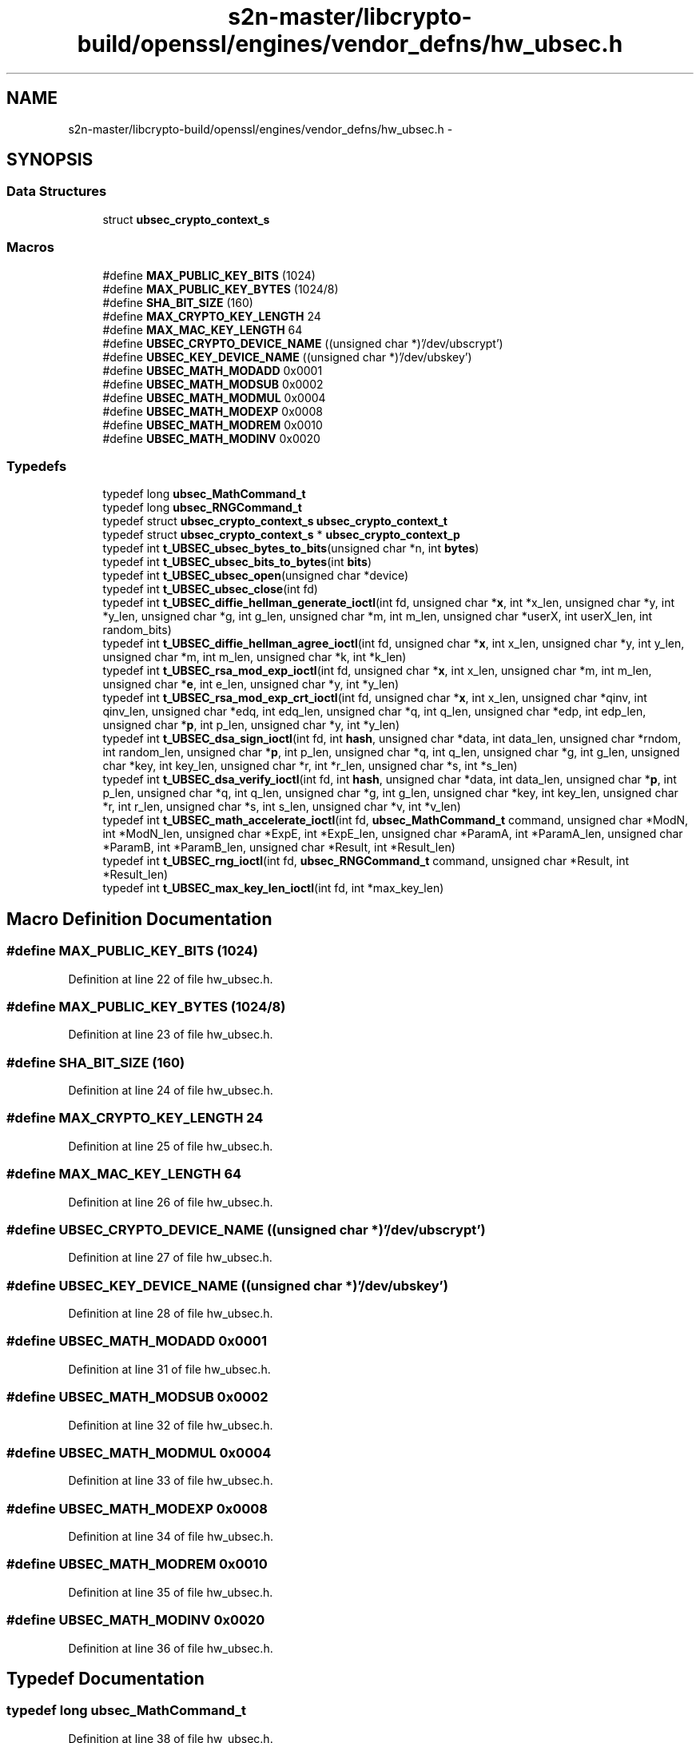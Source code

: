 .TH "s2n-master/libcrypto-build/openssl/engines/vendor_defns/hw_ubsec.h" 3 "Fri Aug 19 2016" "s2n-doxygen-full" \" -*- nroff -*-
.ad l
.nh
.SH NAME
s2n-master/libcrypto-build/openssl/engines/vendor_defns/hw_ubsec.h \- 
.SH SYNOPSIS
.br
.PP
.SS "Data Structures"

.in +1c
.ti -1c
.RI "struct \fBubsec_crypto_context_s\fP"
.br
.in -1c
.SS "Macros"

.in +1c
.ti -1c
.RI "#define \fBMAX_PUBLIC_KEY_BITS\fP   (1024)"
.br
.ti -1c
.RI "#define \fBMAX_PUBLIC_KEY_BYTES\fP   (1024/8)"
.br
.ti -1c
.RI "#define \fBSHA_BIT_SIZE\fP   (160)"
.br
.ti -1c
.RI "#define \fBMAX_CRYPTO_KEY_LENGTH\fP   24"
.br
.ti -1c
.RI "#define \fBMAX_MAC_KEY_LENGTH\fP   64"
.br
.ti -1c
.RI "#define \fBUBSEC_CRYPTO_DEVICE_NAME\fP   ((unsigned char *)'/dev/ubscrypt')"
.br
.ti -1c
.RI "#define \fBUBSEC_KEY_DEVICE_NAME\fP   ((unsigned char *)'/dev/ubskey')"
.br
.ti -1c
.RI "#define \fBUBSEC_MATH_MODADD\fP   0x0001"
.br
.ti -1c
.RI "#define \fBUBSEC_MATH_MODSUB\fP   0x0002"
.br
.ti -1c
.RI "#define \fBUBSEC_MATH_MODMUL\fP   0x0004"
.br
.ti -1c
.RI "#define \fBUBSEC_MATH_MODEXP\fP   0x0008"
.br
.ti -1c
.RI "#define \fBUBSEC_MATH_MODREM\fP   0x0010"
.br
.ti -1c
.RI "#define \fBUBSEC_MATH_MODINV\fP   0x0020"
.br
.in -1c
.SS "Typedefs"

.in +1c
.ti -1c
.RI "typedef long \fBubsec_MathCommand_t\fP"
.br
.ti -1c
.RI "typedef long \fBubsec_RNGCommand_t\fP"
.br
.ti -1c
.RI "typedef struct \fBubsec_crypto_context_s\fP \fBubsec_crypto_context_t\fP"
.br
.ti -1c
.RI "typedef struct \fBubsec_crypto_context_s\fP * \fBubsec_crypto_context_p\fP"
.br
.ti -1c
.RI "typedef int \fBt_UBSEC_ubsec_bytes_to_bits\fP(unsigned char *n, int \fBbytes\fP)"
.br
.ti -1c
.RI "typedef int \fBt_UBSEC_ubsec_bits_to_bytes\fP(int \fBbits\fP)"
.br
.ti -1c
.RI "typedef int \fBt_UBSEC_ubsec_open\fP(unsigned char *device)"
.br
.ti -1c
.RI "typedef int \fBt_UBSEC_ubsec_close\fP(int fd)"
.br
.ti -1c
.RI "typedef int \fBt_UBSEC_diffie_hellman_generate_ioctl\fP(int fd, unsigned char *\fBx\fP, int *x_len, unsigned char *y, int *y_len, unsigned char *g, int g_len, unsigned char *m, int m_len, unsigned char *userX, int userX_len, int random_bits)"
.br
.ti -1c
.RI "typedef int \fBt_UBSEC_diffie_hellman_agree_ioctl\fP(int fd, unsigned char *\fBx\fP, int x_len, unsigned char *y, int y_len, unsigned char *m, int m_len, unsigned char *k, int *k_len)"
.br
.ti -1c
.RI "typedef int \fBt_UBSEC_rsa_mod_exp_ioctl\fP(int fd, unsigned char *\fBx\fP, int x_len, unsigned char *m, int m_len, unsigned char *\fBe\fP, int e_len, unsigned char *y, int *y_len)"
.br
.ti -1c
.RI "typedef int \fBt_UBSEC_rsa_mod_exp_crt_ioctl\fP(int fd, unsigned char *\fBx\fP, int x_len, unsigned char *qinv, int qinv_len, unsigned char *edq, int edq_len, unsigned char *q, int q_len, unsigned char *edp, int edp_len, unsigned char *\fBp\fP, int p_len, unsigned char *y, int *y_len)"
.br
.ti -1c
.RI "typedef int \fBt_UBSEC_dsa_sign_ioctl\fP(int fd, int \fBhash\fP, unsigned char *data, int data_len, unsigned char *rndom, int random_len, unsigned char *\fBp\fP, int p_len, unsigned char *q, int q_len, unsigned char *g, int g_len, unsigned char *key, int key_len, unsigned char *r, int *r_len, unsigned char *s, int *s_len)"
.br
.ti -1c
.RI "typedef int \fBt_UBSEC_dsa_verify_ioctl\fP(int fd, int \fBhash\fP, unsigned char *data, int data_len, unsigned char *\fBp\fP, int p_len, unsigned char *q, int q_len, unsigned char *g, int g_len, unsigned char *key, int key_len, unsigned char *r, int r_len, unsigned char *s, int s_len, unsigned char *v, int *v_len)"
.br
.ti -1c
.RI "typedef int \fBt_UBSEC_math_accelerate_ioctl\fP(int fd, \fBubsec_MathCommand_t\fP command, unsigned char *ModN, int *ModN_len, unsigned char *ExpE, int *ExpE_len, unsigned char *ParamA, int *ParamA_len, unsigned char *ParamB, int *ParamB_len, unsigned char *Result, int *Result_len)"
.br
.ti -1c
.RI "typedef int \fBt_UBSEC_rng_ioctl\fP(int fd, \fBubsec_RNGCommand_t\fP command, unsigned char *Result, int *Result_len)"
.br
.ti -1c
.RI "typedef int \fBt_UBSEC_max_key_len_ioctl\fP(int fd, int *max_key_len)"
.br
.in -1c
.SH "Macro Definition Documentation"
.PP 
.SS "#define MAX_PUBLIC_KEY_BITS   (1024)"

.PP
Definition at line 22 of file hw_ubsec\&.h\&.
.SS "#define MAX_PUBLIC_KEY_BYTES   (1024/8)"

.PP
Definition at line 23 of file hw_ubsec\&.h\&.
.SS "#define SHA_BIT_SIZE   (160)"

.PP
Definition at line 24 of file hw_ubsec\&.h\&.
.SS "#define MAX_CRYPTO_KEY_LENGTH   24"

.PP
Definition at line 25 of file hw_ubsec\&.h\&.
.SS "#define MAX_MAC_KEY_LENGTH   64"

.PP
Definition at line 26 of file hw_ubsec\&.h\&.
.SS "#define UBSEC_CRYPTO_DEVICE_NAME   ((unsigned char *)'/dev/ubscrypt')"

.PP
Definition at line 27 of file hw_ubsec\&.h\&.
.SS "#define UBSEC_KEY_DEVICE_NAME   ((unsigned char *)'/dev/ubskey')"

.PP
Definition at line 28 of file hw_ubsec\&.h\&.
.SS "#define UBSEC_MATH_MODADD   0x0001"

.PP
Definition at line 31 of file hw_ubsec\&.h\&.
.SS "#define UBSEC_MATH_MODSUB   0x0002"

.PP
Definition at line 32 of file hw_ubsec\&.h\&.
.SS "#define UBSEC_MATH_MODMUL   0x0004"

.PP
Definition at line 33 of file hw_ubsec\&.h\&.
.SS "#define UBSEC_MATH_MODEXP   0x0008"

.PP
Definition at line 34 of file hw_ubsec\&.h\&.
.SS "#define UBSEC_MATH_MODREM   0x0010"

.PP
Definition at line 35 of file hw_ubsec\&.h\&.
.SS "#define UBSEC_MATH_MODINV   0x0020"

.PP
Definition at line 36 of file hw_ubsec\&.h\&.
.SH "Typedef Documentation"
.PP 
.SS "typedef long \fBubsec_MathCommand_t\fP"

.PP
Definition at line 38 of file hw_ubsec\&.h\&.
.SS "typedef long \fBubsec_RNGCommand_t\fP"

.PP
Definition at line 39 of file hw_ubsec\&.h\&.
.SS "typedef struct \fBubsec_crypto_context_s\fP  \fBubsec_crypto_context_t\fP"

.SS "typedef struct \fBubsec_crypto_context_s\fP * \fBubsec_crypto_context_p\fP"

.SS "typedef int t_UBSEC_ubsec_bytes_to_bits(unsigned char *n, int \fBbytes\fP)"

.PP
Definition at line 51 of file hw_ubsec\&.h\&.
.SS "typedef int t_UBSEC_ubsec_bits_to_bytes(int \fBbits\fP)"

.PP
Definition at line 53 of file hw_ubsec\&.h\&.
.SS "typedef int t_UBSEC_ubsec_open(unsigned char *device)"

.PP
Definition at line 55 of file hw_ubsec\&.h\&.
.SS "typedef int t_UBSEC_ubsec_close(int fd)"

.PP
Definition at line 57 of file hw_ubsec\&.h\&.
.SS "typedef int t_UBSEC_diffie_hellman_generate_ioctl(int fd, unsigned char *\fBx\fP, int *x_len, unsigned char *y, int *y_len, unsigned char *g, int g_len, unsigned char *m, int m_len, unsigned char *userX, int userX_len, int random_bits)"

.PP
Definition at line 59 of file hw_ubsec\&.h\&.
.SS "typedef int t_UBSEC_diffie_hellman_agree_ioctl(int fd, unsigned char *\fBx\fP, int x_len, unsigned char *y, int y_len, unsigned char *m, int m_len, unsigned char *k, int *k_len)"

.PP
Definition at line 70 of file hw_ubsec\&.h\&.
.SS "typedef int t_UBSEC_rsa_mod_exp_ioctl(int fd, unsigned char *\fBx\fP, int x_len, unsigned char *m, int m_len, unsigned char *\fBe\fP, int e_len, unsigned char *y, int *y_len)"

.PP
Definition at line 76 of file hw_ubsec\&.h\&.
.SS "typedef int t_UBSEC_rsa_mod_exp_crt_ioctl(int fd, unsigned char *\fBx\fP, int x_len, unsigned char *qinv, int qinv_len, unsigned char *edq, int edq_len, unsigned char *q, int q_len, unsigned char *edp, int edp_len, unsigned char *\fBp\fP, int p_len, unsigned char *y, int *y_len)"

.PP
Definition at line 82 of file hw_ubsec\&.h\&.
.SS "typedef int t_UBSEC_dsa_sign_ioctl(int fd, int \fBhash\fP, unsigned char *data, int data_len, unsigned char *rndom, int random_len, unsigned char *\fBp\fP, int p_len, unsigned char *q, int q_len, unsigned char *g, int g_len, unsigned char *key, int key_len, unsigned char *r, int *r_len, unsigned char *s, int *s_len)"

.PP
Definition at line 91 of file hw_ubsec\&.h\&.
.SS "typedef int t_UBSEC_dsa_verify_ioctl(int fd, int \fBhash\fP, unsigned char *data, int data_len, unsigned char *\fBp\fP, int p_len, unsigned char *q, int q_len, unsigned char *g, int g_len, unsigned char *key, int key_len, unsigned char *r, int r_len, unsigned char *s, int s_len, unsigned char *v, int *v_len)"

.PP
Definition at line 101 of file hw_ubsec\&.h\&.
.SS "typedef int t_UBSEC_math_accelerate_ioctl(int fd, \fBubsec_MathCommand_t\fP command, unsigned char *ModN, int *ModN_len, unsigned char *ExpE, int *ExpE_len, unsigned char *ParamA, int *ParamA_len, unsigned char *ParamB, int *ParamB_len, unsigned char *Result, int *Result_len)"

.PP
Definition at line 111 of file hw_ubsec\&.h\&.
.SS "typedef int t_UBSEC_rng_ioctl(int fd, \fBubsec_RNGCommand_t\fP command, unsigned char *Result, int *Result_len)"

.PP
Definition at line 121 of file hw_ubsec\&.h\&.
.SS "typedef int t_UBSEC_max_key_len_ioctl(int fd, int *max_key_len)"

.PP
Definition at line 124 of file hw_ubsec\&.h\&.
.SH "Author"
.PP 
Generated automatically by Doxygen for s2n-doxygen-full from the source code\&.

